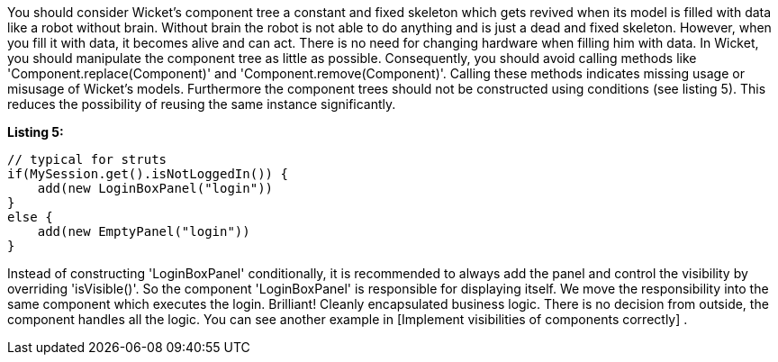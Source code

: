 


You should consider Wicket's component tree a constant and fixed skeleton which gets revived when its model is filled with data like a robot without brain. Without brain the robot is not able to do anything and is just a dead and fixed skeleton. However, when you fill it with data, it becomes alive and can act. There is no need for changing hardware when filling him with data. In Wicket, you should manipulate the component tree as little as possible. Consequently, you should avoid calling methods like 'Component.replace(Component)' and 'Component.remove(Component)'. Calling these methods indicates missing usage or misusage of Wicket's models. Furthermore the component trees should not be constructed using conditions (see listing 5). This reduces the possibility of reusing the same instance significantly.

*Listing 5:*

[source,java]
----
// typical for struts
if(MySession.get().isNotLoggedIn()) {
    add(new LoginBoxPanel("login"))
}
else {
    add(new EmptyPanel("login"))
}
----

Instead of constructing 'LoginBoxPanel' conditionally, it is recommended to always add the panel  and control the visibility by overriding 'isVisible()'. So the component 'LoginBoxPanel' is responsible for displaying itself. We move the responsibility into the same component which executes the login. Brilliant! Cleanly encapsulated business logic. There is no decision from outside, the component handles all the logic. You can see another example in  [Implement visibilities of components correctly] .

